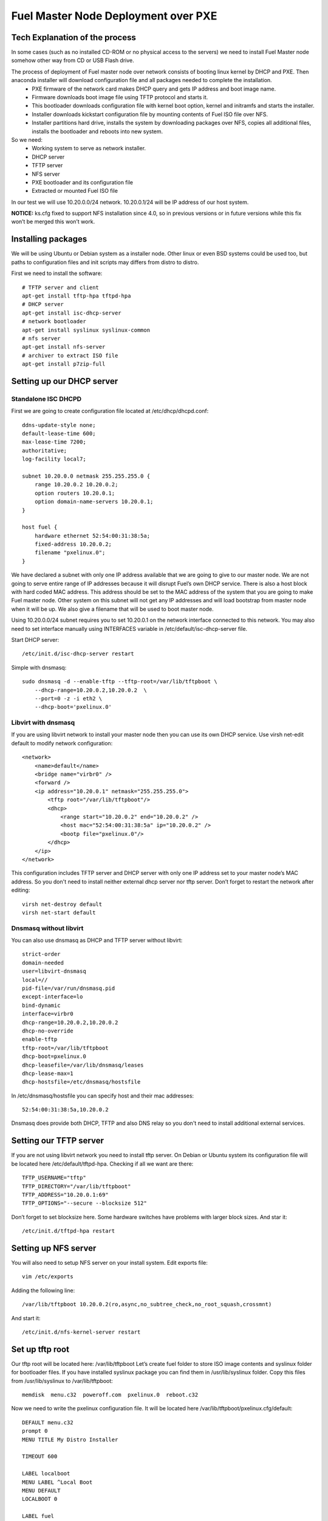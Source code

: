 Fuel Master Node Deployment over PXE
====================================

Tech Explanation of the process
-------------------------------
In some cases (such as no installed CD-ROM or no physical access to the servers) we need to install Fuel Master node somehow other way from CD or USB Flash drive.


The process of deployment of Fuel master node over network consists of booting linux kernel by DHCP and PXE. Then anaconda installer will download configuration file and all packages needed to complete the installation.
 * PXE firmware of the network card makes DHCP query and gets IP address and boot image name.
 * Firmware downloads boot image file using TFTP protocol and starts it.
 * This bootloader downloads configuration file with kernel boot option, kernel and initramfs and starts the installer.
 * Installer downloads kickstart configuration file by mounting contents of Fuel ISO file over NFS.
 * Installer partitions hard drive, installs the system by downloading packages over NFS, copies all additional files, installs the bootloader and reboots into new system. 
So we need:
 * Working system to serve as network installer.
 * DHCP server
 * TFTP server
 * NFS server
 * PXE bootloader and its configuration file
 * Extracted or mounted Fuel ISO file

In our test we will use 10.20.0.0/24 network.
10.20.0.1/24 will be IP address of our host system.


**NOTICE:** ks.cfg fixed to support NFS installation since 4.0, so in previous versions or in future versions while this fix won’t be merged this won’t work.

Installing packages
-------------------
We will be using Ubuntu or Debian system as a installer node. Other linux or even BSD systems could be used too, but paths to configuration files and init scripts may differs from distro to distro.

First we need to install the software::

    # TFTP server and client
    apt-get install tftp-hpa tftpd-hpa
    # DHCP server
    apt-get install isc-dhcp-server
    # network bootloader
    apt-get install syslinux syslinux-common
    # nfs server
    apt-get install nfs-server
    # archiver to extract ISO file
    apt-get install p7zip-full

Setting up our DHCP server
--------------------------
Standalone ISC DHCPD
~~~~~~~~~~~~~~~~~~~~
First we are going to create configuration file located at /etc/dhcp/dhcpd.conf::

    ddns-update-style none;
    default-lease-time 600;
    max-lease-time 7200;
    authoritative;
    log-facility local7;

    subnet 10.20.0.0 netmask 255.255.255.0 {
        range 10.20.0.2 10.20.0.2;
        option routers 10.20.0.1;
        option domain-name-servers 10.20.0.1;
    }

    host fuel {
        hardware ethernet 52:54:00:31:38:5a;
        fixed-address 10.20.0.2;
        filename "pxelinux.0";
    }

We have declared a subnet with only one IP address available that we are going to give to our master node. We are not going to serve entire range of IP addresses because it will disrupt Fuel’s own DHCP service. There is also a host block with hard coded MAC address. This address should be set to the MAC address of the system that you are going to make Fuel master node. Other system on this subnet will not get any IP addresses and will load bootstrap from master node when it will be up.
We also give a filename that will be used to boot master node.


Using 10.20.0.0/24 subnet requires you to set 10.20.0.1 on the network interface connected to this network. You may also need to set interface manually using INTERFACES variable in /etc/default/isc-dhcp-server file.

Start DHCP server::

    /etc/init.d/isc-dhcp-server restart

Simple with dnsmasq::

    sudo dnsmasq -d --enable-tftp --tftp-root=/var/lib/tftpboot \
        --dhcp-range=10.20.0.2,10.20.0.2  \
        --port=0 -z -i eth2 \
        --dhcp-boot='pxelinux.0'

Libvirt with dnsmasq
~~~~~~~~~~~~~~~~~~~~
If you are using libvirt network to install your master node then you can use its own DHCP service. Use virsh net-edit default to modify network configuration::

    <network>
        <name>default</name>
        <bridge name="virbr0" />
        <forward />
        <ip address="10.20.0.1" netmask="255.255.255.0">
            <tftp root="/var/lib/tftpboot"/> 
            <dhcp>
                <range start="10.20.0.2" end="10.20.0.2" />
                <host mac="52:54:00:31:38:5a" ip="10.20.0.2" />
                <bootp file="pxelinux.0"/>           
            </dhcp>
        </ip>
    </network>

This configuration includes TFTP server and DHCP server with only one IP address set to your master node’s MAC address. So you don't need to install neither external dhcp server nor tftp server.
Don’t forget to restart the network after editing::

    virsh net-destroy default
    virsh net-start default

Dnsmasq without libvirt
~~~~~~~~~~~~~~~~~~~~~~~
You can also use dnsmasq as DHCP and TFTP server without libvirt::

    strict-order
    domain-needed
    user=libvirt-dnsmasq
    local=//
    pid-file=/var/run/dnsmasq.pid
    except-interface=lo
    bind-dynamic
    interface=virbr0
    dhcp-range=10.20.0.2,10.20.0.2
    dhcp-no-override
    enable-tftp
    tftp-root=/var/lib/tftpboot
    dhcp-boot=pxelinux.0
    dhcp-leasefile=/var/lib/dnsmasq/leases
    dhcp-lease-max=1
    dhcp-hostsfile=/etc/dnsmasq/hostsfile

In /etc/dnsmasq/hostsfile you can specify host and their mac addresses::

    52:54:00:31:38:5a,10.20.0.2

Dnsmasq does provide both DHCP, TFTP and also DNS relay so you don't need to install additional external services.

Setting our TFTP server
-----------------------
If you are not using libvirt network you need to install tftp server. On Debian or Ubuntu system its configuration file will be located here /etc/default/tftpd-hpa.
Checking if all we want are there::

    TFTP_USERNAME="tftp"
    TFTP_DIRECTORY="/var/lib/tftpboot"
    TFTP_ADDRESS="10.20.0.1:69"
    TFTP_OPTIONS="--secure --blocksize 512"

Don’t forget to set blocksize here. Some hardware switches have problems with larger block sizes.
And star it::

    /etc/init.d/tftpd-hpa restart

Setting up NFS server
---------------------
You will also need to setup NFS server on your install system. Edit exports file::

    vim /etc/exports

Adding the following line::

    /var/lib/tftpboot 10.20.0.2(ro,async,no_subtree_check,no_root_squash,crossmnt)

And start it::

    /etc/init.d/nfs-kernel-server restart


Set up tftp root
----------------
Our tftp root will be located here: /var/lib/tftpboot
Let’s create fuel folder to store ISO image contents and syslinux folder for bootloader files. If you have installed syslinux package you can find them in /usr/lib/syslinux folder.
Copy this files from /usr/lib/syslinux to /var/lib/tftpboot::

    memdisk  menu.c32  poweroff.com  pxelinux.0  reboot.c32

Now we need to write the pxelinux configuration file. It will be located here /var/lib/tftpboot/pxelinux.cfg/default::

    DEFAULT menu.c32
    prompt 0
    MENU TITLE My Distro Installer

    TIMEOUT 600

    LABEL localboot
    MENU LABEL ^Local Boot
    MENU DEFAULT
    LOCALBOOT 0

    LABEL fuel
    MENU LABEL Install ^FUEL
    KERNEL /fuel/isolinux/vmlinuz
    INITRD /fuel/isolinux/initrd.img
    APPEND ks=nfs:10.20.0.1:/var/lib/tftpboot/ks.cfg repo=nfs:10.20.0.1:/var/lib/tftpboot ip=10.20.0.2 netmask=255.255.255.0 dns1=10.20.0.1 hostname=fuel.mirantis.com

    LABEL reboot
    MENU LABEL ^Reboot
    KERNEL reboot.c32

    LABEL poweroff
    MENU LABEL ^Poweroff
    KERNEL poweroff.com


Now we need to unpack Fuel ISO file you have downloaded::

    mkdir -p /var/lib/tftpboot/fuel
    cd /var/lib/tftpboot/fuel
    7z x /path/to/your/fuel.iso
    find -type f | xargs -P 1 -L 1 chmod 644
    find -type d | xargs -P 1 -L 1 chmod 755

Alternative method is to mount iso image, but in this case you must add crossmt option to /etc/exports::

    mkdir -p /var/lib/tftpboot/fuel
    mount -o loop /path/to/your/fuel.iso /var/lib/tftpboot/fuel

So that's it! We can boot over the network from this PXE server.

